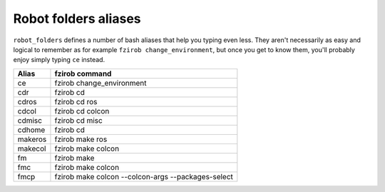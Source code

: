 Robot folders aliases
=====================

``robot_folders`` defines a number of bash aliases that help you typing even less. They aren't
necessarily as easy and logical to remember as for example ``fzirob change_environment``, but once
you get to know them, you'll probably enjoy simply typing ``ce`` instead.

+---------+----------------------------------------------------+
| Alias   | fzirob command                                     |
+=========+====================================================+
| ce      | fzirob change_environment                          |
+---------+----------------------------------------------------+
| cdr     | fzirob cd                                          |
+---------+----------------------------------------------------+
| cdros   | fzirob cd ros                                      |
+---------+----------------------------------------------------+
| cdcol   | fzirob cd colcon                                   |
+---------+----------------------------------------------------+
| cdmisc  | fzirob cd misc                                     |
+---------+----------------------------------------------------+
| cdhome  | fzirob cd                                          |
+---------+----------------------------------------------------+
| makeros | fzirob make ros                                    |
+---------+----------------------------------------------------+
| makecol | fzirob make colcon                                 |
+---------+----------------------------------------------------+
| fm      | fzirob make                                        |
+---------+----------------------------------------------------+
| fmc     | fzirob make colcon                                 |
+---------+----------------------------------------------------+
| fmcp    | fzirob make colcon --colcon-args --packages-select |
+---------+----------------------------------------------------+
